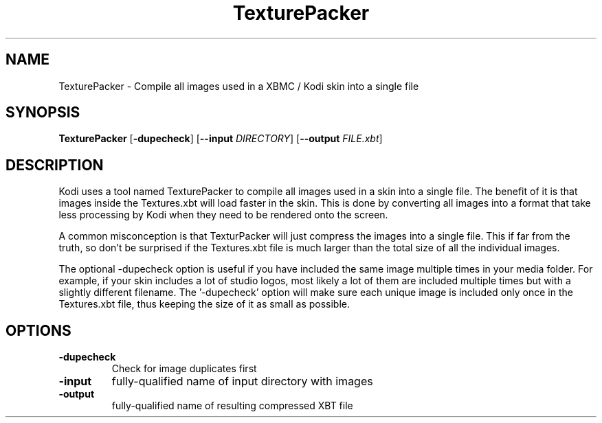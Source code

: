 .TH TexturePacker 1
.SH NAME
TexturePacker \- Compile all images used in a XBMC / Kodi skin into a single file
.SH SYNOPSIS
.B TexturePacker
[\fB\-dupecheck\fR]
[\fB\-\-input\fR \fIDIRECTORY\fR]
[\fB\-\-output\fR \fIFILE.xbt\fR]
.SH DESCRIPTION
Kodi uses a tool named TexturePacker to compile all images used in a skin into a single file. The benefit of it is that images inside the Textures.xbt will load faster in the skin. This is done by converting all images into a format that take less processing by Kodi when they need to be rendered onto the screen.

A common misconception is that TexturPacker will just compress the images into a single file. This if far from the truth, so don't be surprised if the Textures.xbt file is much larger than the total size of all the individual images.

The optional -dupecheck option is useful if you have included the same image multiple times in your media folder. For example, if your skin includes a lot of studio logos, most likely a lot of them are included multiple times but with a slightly different filename. The '-dupecheck' option will make sure each unique image is included only once in the Textures.xbt file, thus keeping the size of it as small as possible.
.SH OPTIONS
.TP
.BR \-dupecheck
Check for image duplicates first
.TP
.BR \-input
fully-qualified name of input directory with images
.TP
.BR \-output
fully-qualified name of resulting compressed XBT file
